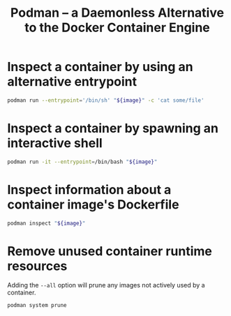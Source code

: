 :PROPERTIES:
:ID:       5879f017-9063-4097-9329-df0a70e542e8
:END:
#+title: Podman -- a Daemonless Alternative to the Docker Container Engine

* Inspect a container by using an alternative entrypoint

#+begin_src sh
podman run --entrypoint='/bin/sh' "${image}" -c 'cat some/file'
#+end_src

* Inspect a container by spawning an interactive shell

#+begin_src sh
podman run -it --entrypoint=/bin/bash "${image}"
#+end_src

* Inspect information about a container image's Dockerfile

#+begin_src sh
podman inspect "${image}"
#+end_src

* Remove unused container runtime resources

Adding the =--all= option will prune any images not actively used by a container.

#+begin_src sh
podman system prune
#+end_src
